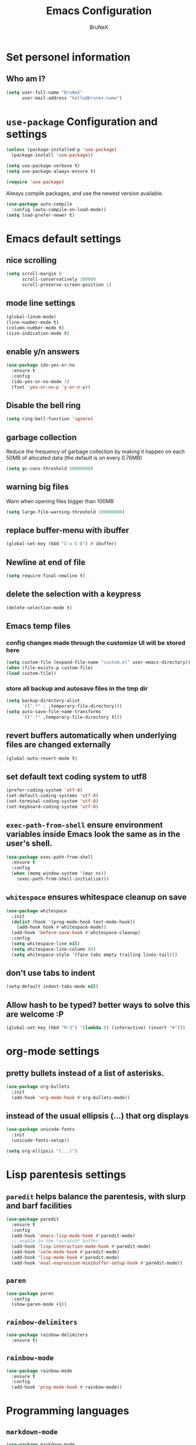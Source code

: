 #+TITLE: Emacs Configuration
#+AUTHOR: BruNeX
#+EMAIL: hello@brunex.name

* Set personel information

** Who am I?

#+BEGIN_SRC emacs-lisp
  (setq user-full-name "BruNeX"
        user-mail-address "hello@brunex.name")
#+END_SRC


* =use-package= Configuration and settings

#+BEGIN_SRC emacs-lisp
  (unless (package-installed-p 'use-package)
    (package-install 'use-package))

  (setq use-package-verbose t)
  (setq use-package-always-ensure t)

  (require 'use-package)
#+END_SRC


Always compile packages, and use the newest version available.

#+BEGIN_SRC emacs-lisp
  (use-package auto-compile
    :config (auto-compile-on-load-mode))
  (setq load-prefer-newer t)
#+END_SRC


* Emacs default settings

** nice scrolling
#+BEGIN_SRC emacs-lisp
(setq scroll-margin 0
      scroll-conservatively 100000
      scroll-preserve-screen-position 1)
#+END_SRC

** mode line settings
#+BEGIN_SRC emacs-lisp
(global-linum-mode)
(line-number-mode t)
(column-number-mode t)
(size-indication-mode t)
#+END_SRC

** enable y/n answers
#+BEGIN_SRC emacs-lisp
(use-package ido-yes-or-no
  :ensure t
  :config
  (ido-yes-or-no-mode 1)
  (fset 'yes-or-no-p 'y-or-n-p))
#+END_SRC

** Disable the bell ring
#+BEGIN_SRC emacs-lisp
  (setq ring-bell-function 'ignore)
#+END_SRC

** garbage collection

Reduce the frequency of garbage collection by making it happen on
each 50MB of allocated data (the default is on every 0.76MB)
#+BEGIN_SRC emacs-lisp
  (setq gc-cons-threshold 50000000)
#+END_SRC

** warning big files

Warn when opening files bigger than 100MB
#+BEGIN_SRC emacs-lisp
 (setq large-file-warning-threshold 100000000)
#+END_SRC

** replace buffer-menu with ibuffer
#+BEGIN_SRC emacs-lisp
  (global-set-key (kbd "C-x C-b") #'ibuffer)
#+END_SRC

** Newline at end of file
#+BEGIN_SRC emacs-lisp
  (setq require-final-newline t)
#+END_SRC

** delete the selection with a keypress
#+BEGIN_SRC emacs-lisp
  (delete-selection-mode t)
#+END_SRC

** Emacs temp files

*** config changes made through the customize UI will be stored here
#+BEGIN_SRC emacs-lisp
  (setq custom-file (expand-file-name "custom.el" user-emacs-directory))
  (when (file-exists-p custom-file)
  (load custom-file))
#+END_SRC
*** store all backup and autosave files in the tmp dir
#+BEGIN_SRC emacs-lisp
(setq backup-directory-alist
      `((".*" . ,temporary-file-directory)))
(setq auto-save-file-name-transforms
      `((".*" ,temporary-file-directory t)))
#+END_SRC

** revert buffers automatically when underlying files are changed externally
#+BEGIN_SRC emacs-lisp
(global-auto-revert-mode t)
#+END_SRC
** set default text coding system to utf8
#+BEGIN_SRC emacs-lisp
(prefer-coding-system 'utf-8)
(set-default-coding-systems 'utf-8)
(set-terminal-coding-system 'utf-8)
(set-keyboard-coding-system 'utf-8)
#+END_SRC

** =exec-path-from-shell=  ensure environment variables inside Emacs look the same as in the user's shell.
#+BEGIN_SRC emacs-lisp
(use-package exec-path-from-shell
  :ensure t
  :config
  (when (memq window-system '(mac ns))
    (exec-path-from-shell-initialize)))
#+END_SRC
** =whitespace= ensures whitespace cleanup on save
#+BEGIN_SRC emacs-lisp
(use-package whitespace
  :init
  (dolist (hook '(prog-mode-hook text-mode-hook))
    (add-hook hook #'whitespace-mode))
  (add-hook 'before-save-hook #'whitespace-cleanup)
  :config
  (setq whitespace-line nil)
  (setq whitespace-line-column 80)
  (setq whitespace-style '(face tabs empty trailing lines-tail)))
#+END_SRC

** don't use tabs to indent
#+BEGIN_SRC emacs-lisp
(setq-default indent-tabs-mode nil)
#+END_SRC

** Allow hash to be typed? better ways to solve this are welcome :P
#+BEGIN_SRC emacs-lisp
(global-set-key (kbd "M-3") '(lambda () (interactive) (insert "#")))
#+END_SRC


* org-mode settings
** pretty bullets instead of a list of asterisks.
#+BEGIN_SRC emacs-lisp
(use-package org-bullets
  :init
  (add-hook 'org-mode-hook #'org-bullets-mode))
#+END_SRC

** instead of the usual ellipsis (...) that org displays
#+BEGIN_SRC emacs-lisp
(use-package unicode-fonts
  :init
  (unicode-fonts-setup))

(setq org-ellipsis "(...)")
#+END_SRC


* Lisp parentesis settings

** =paredit= helps balance the parentesis, with slurp and barf facilities
#+BEGIN_SRC emacs-lisp
  (use-package paredit
    :ensure t
    :config
    (add-hook 'emacs-lisp-mode-hook #'paredit-mode)
    ;; enable in the *scratch* buffer
    (add-hook 'lisp-interaction-mode-hook #'paredit-mode)
    (add-hook 'ielm-mode-hook #'paredit-mode)
    (add-hook 'lisp-mode-hook #'paredit-mode)
    (add-hook 'eval-expression-minibuffer-setup-hook #'paredit-mode))
#+END_SRC
** =paren=
#+BEGIN_SRC emacs-lisp
  (use-package paren
    :config
    (show-paren-mode +1))
#+END_SRC

** =rainbow-delimiters=
#+BEGIN_SRC emacs-lisp
  (use-package rainbow-delimiters
    :ensure t)
#+END_SRC
** =rainbow-mode=
#+BEGIN_SRC emacs-lisp
  (use-package rainbow-mode
    :ensure t
    :config
    (add-hook 'prog-mode-hook #'rainbow-mode))
#+END_SRC


* Programming languages
** =markdown-mode=
#+BEGIN_SRC emacs-lisp
(use-package markdown-mode
  :ensure t
  :mode (("README\\.md\\'" . gfm-mode)
         ("\\.md\\'" . markdown-mode)
         ("\\.markdown\\'" . markdown-mode))
  :init (setq markdown-command "multimarkdown"))
#+END_SRC

** =terraform-mode= Syntax highlighting, Indentation, imenu
#+BEGIN_SRC emacs-lisp
  (use-package terraform-mode
    :ensure t)
#+END_SRC

** =web-mode= major mode for editing web templates aka HTML files embedding parts (CSS/JavaScript)
#+BEGIN_SRC emacs-lisp
(use-package web-mode
  :ensure t
  :mode ("\\.js\\'" . web-mode)
  :config
  (add-hook 'web-mode-hook
          (lambda ()
            (rainbow-mode)
            ;; (rspec-mode)
            (setq web-mode-markup-indent-offset 2)))
  :init
  (setq web-mode-content-types-alist
	'(("jsx"  . "\\.js[x]?\\'"))))
#+END_SRC
** =css-mode= set default tab size to 2 spaces
#+BEGIN_SRC emacs-lisp
(setq css-indent-offset 2)
#+END_SRC

** clojure settings
#+BEGIN_SRC emacs-lisp
  (use-package clojure-mode
    :ensure t
    :config
    (add-hook 'clojure-mode-hook #'paredit-mode)
    (add-hook 'clojure-mode-hook #'subword-mode)
    (add-hook 'clojure-mode-hook #'rainbow-delimiters-mode)
    (setq clojure-indent-style :always-indent)
    (define-clojure-indent
     (-> 4)
     (->> 4)))

  (use-package cider
    :ensure t
    :config
    (setq nrepl-log-messages t)
    (add-hook 'cider-mode-hook #'eldoc-mode)
    (add-hook 'cider-repl-mode-hook #'eldoc-mode)
    (add-hook 'cider-repl-mode-hook #'paredit-mode)
    (add-hook 'cider-repl-mode-hook #'rainbow-delimiters-mode)
    (setq cider-repl-pop-to-buffer-on-connect t)
    (setq cider-show-error-buffer t)
    (setq cider-auto-select-error-buffer t))
#+END_SRC

** emacs-lisp settings

*** Allow =babel= to evaluate Emacs-lisp code.
#+BEGIN_SRC emacs-lisp
  (org-babel-do-load-languages
   'org-babel-load-languages
   '((emacs-lisp . t)))
#+END_SRC

*** =babel= Don't ask before evaluating code blocks.
#+BEGIN_SRC emacs-lisp
  (setq org-confirm-babel-evaluate nil)
#+END_SRC

*** =elisp-slime-nav=  navigation to the symbol at point
#+BEGIN_SRC emacs-lisp
(use-package elisp-slime-nav
  :ensure t
  :config
  (dolist (hook '(emacs-lisp-mode-hook ielm-mode-hook))
    (add-hook hook #'elisp-slime-nav-mode)))
#+END_SRC


* =magit=
#+BEGIN_SRC emacs-lisp
(use-package magit
  :ensure t
  :bind (("C-x g" . magit-status)))
#+END_SRC

#+RESULTS:
: magit-status


* =Company= is a text completion framework for Emacs.
#+BEGIN_SRC emacs-lisp
(use-package company
   :ensure t
   :config
   (progn
     (global-company-mode)
     (setq company-minimum-prefix-length 2)
     (setq company-lsp-enable-snippet t)
     (setq company-tooltip-align-annotations t)
     (setq company-selection-wrap-around t)
     (setq company-transformers '(company-sort-by-occurrence))
     (define-key company-active-map (kbd "M-n") nil)
     (define-key company-active-map (kbd "M-p") nil)
     (define-key company-active-map (kbd "C-n") 'company-select-next)
     (define-key company-active-map (kbd "C-p") 'company-select-previous)
     (define-key company-active-map (kbd "TAB") 'company-complete-common-or-cycle)))
#+END_SRC


* Folders, Files, Projects, Text -  utilities to search, select, move, find and stuff

** =ag= Very usefull search
#+BEGIN_SRC emacs-lisp
  (use-package ag
    :ensure t)
#+END_SRC


** =avy=  for jumping to visible text
#+BEGIN_SRC emacs-lisp
(use-package avy
  :ensure t
  :bind (("M-g f" . avy-goto-line)
         ("M-g w" . avy-goto-word-1)
         ("M-g c" . avy-goto-char))
  :config
  (setq avy-background t))

#+END_SRC
** =Expand-region= increases the selected region by semantic units
#+BEGIN_SRC emacs-lisp
(use-package expand-region
  :ensure t
  :bind ("C-=" . er/expand-region))
#+END_SRC
** =anzu=  anzu.vim query replace
#+BEGIN_SRC emacs-lisp
(use-package anzu
  :ensure t
  :bind (("M-%" . anzu-query-replace)
         ("C-M-%" . anzu-query-replace-regexp))
  :config
  (global-anzu-mode))
#+END_SRC

** =move=text= move the current line,  if a region is marked, it will move the region instead.
#+BEGIN_SRC emacs-lisp
(use-package move-text
  :ensure t
  :bind
  (([(meta shift up)] . move-text-up)
   ([(meta shift down)] . move-text-down)))
#+END_SRC

** =ido=
#+BEGIN_SRC emacs-lisp
(use-package ido
  :ensure t
  :config
  (progn
    (setq ido-enable-flex-matching t)
    (setq ido-everywhere t)
    (ido-mode 1)))

(use-package ido-yes-or-no
  :ensure t
  :init (ido-yes-or-no-mode 1))

(use-package smex
  :bind (("M-x" . smex))
  :ensure t
  :config (smex-initialize))
#+END_SRC

** =Perspective= is a minor mode that provides the ability to manage different workspaces.
#+BEGIN_SRC emacs-lisp
(use-package ivy
  :ensure t
  :config
  (ivy-mode 1)
  (setq ivy-use-virtual-buffers t)
  (setq enable-recursive-minibuffers t)
  (global-set-key (kbd "C-c C-r") 'ivy-resume)
  (global-set-key (kbd "<f6>") 'ivy-resume))

(use-package perspective
  :ensure t)

(use-package persp-projectile
  :ensure t
  :config
  (persp-mode)
  (define-key projectile-mode-map (kbd "M-s s") 'projectile-persp-switch-project))
#+END_SRC

** =projectile= project facilities
#+BEGIN_SRC emacs-lisp
  (use-package projectile
    :ensure t
    :init
    (setq projectile-completion-system 'ivy)
    :config
    (define-key projectile-mode-map (kbd "s-p") 'projectile-command-map)
    (projectile-mode +1))
#+END_SRC

** =swiper=
#+BEGIN_SRC emacs-lisp
(use-package swiper
  :ensure t
  :config
  (global-set-key "\C-s" 'swiper))
#+END_SRC


* UI Preferences

** Tweak window chrome

I don't usually use the menu or scroll bar, and they take up useful space.

#+BEGIN_SRC emacs-lisp
  (tool-bar-mode 0)
  (menu-bar-mode 0)
  (when window-system
    (scroll-bar-mode -1))
#+END_SRC

The toolbar is just a waste of valuable screen estate
in a tty tool-bar-mode does not properly auto-load, and is
already disabled anyway
#+BEGIN_SRC emacs-lisp
  (when (fboundp 'tool-bar-mode)
    (tool-bar-mode -1))
#+END_SRC

** The blink text cursor
#+BEGIN_SRC emacs-lisp
  (blink-cursor-mode -1)
#+END_SRC

** theme

#+BEGIN_SRC emacs-lisp
(use-package base16-theme
  :ensure t
  :init
  (setq base16-theme-256-color-source "colors")
  (load-theme 'base16-tomorrow-night t))
#+END_SRC

** =linum-mode=
#+BEGIN_SRC emacs-lisp
(use-package linum
  :ensure t)
#+END_SRC

** background color of the line containing point.
#+BEGIN_SRC emacs-lisp
  (when window-system
  (global-hl-line-mode))
#+END_SRC
**  =windmove= use shift + arrow keys to switch between visible buffers
#+BEGIN_SRC emacs-lisp
(use-package windmove
  :config
  (windmove-default-keybindings)
  ;; Make windmove work in org-mode:
  (add-hook 'org-shiftup-final-hook 'windmove-up)
  (add-hook 'org-shiftleft-final-hook 'windmove-left)
  (add-hook 'org-shiftdown-final-hook 'windmove-down)
  (add-hook 'org-shiftright-final-hook 'windmove-right)
  )
#+END_SRC
** =which-key= is a minor mode for Emacs that displays the key bindings following your currently entered incomplete command (a prefix) in a popup.
#+BEGIN_SRC emacs-lisp
(use-package which-key
  :ensure t
  :config
  (which-key-mode +1))
#+END_SRC

** =all-the-icons=
#+BEGIN_SRC emacs-lisp
(use-package all-the-icons
     :demand t
     :config
     (use-package spaceline-all-the-icons
     :config
     (spaceline-all-the-icons-theme)
     (spaceline-all-the-icons--setup-paradox)
     (spaceline-all-the-icons--setup-git-ahead)
     (spaceline-all-the-icons--setup-neotree))
    )
#+END_SRC

** =neotree= A Emacs tree plugin like NerdTree for Vim.
#+BEGIN_SRC emacs-lisp
(use-package neotree
  :ensure t
  :config
  (setq neo-theme (if (display-graphic-p) 'icons 'arrow)))
#+END_SRC


* Custom made util functions
** util function to allow shell copy paste from clipboard
#+BEGIN_SRC emacs-lisp
(defun treee ()
  (interactive)
  (neotree-hide)
  (neotree))

(defun pbcopy ()
  (interactive)
  (call-process-region (point) (mark) "pbcopy")
  (setq deactivate-mark t))

(defun pbpaste ()
  (interactive)
  (call-process-region (point) (if mark-active (mark) (point)) "pbpaste" t t))

(defun pbcut ()
  (interactive)
  (pbcopy)
  (delete-region (region-beginning) (region-end)))

(global-set-key (kbd "C-c c") 'pbcopy)
(global-set-key (kbd "C-c v") 'pbpaste)
(global-set-key (kbd "C-c x") 'pbcut)
#+END_SRC

** Usefull function to escape quotes in a string

   http://ergoemacs.org/emacs/elisp_escape_quotes.html

#+BEGIN_SRC emacs-lisp
(defun xah-escape-quotes (@begin @end)
  "Replace 「\"」 by 「\\\"」 in current line or text selection.
See also: `xah-unescape-quotes'

URL `http://ergoemacs.org/emacs/elisp_escape_quotes.html'
Version 2017-01-11"
  (interactive
   (if (use-region-p)
       (list (region-beginning) (region-end))
     (list (line-beginning-position) (line-end-position))))
  (save-excursion
      (save-restriction
        (narrow-to-region @begin @end)
        (goto-char (point-min))
        (while (search-forward "\"" nil t)
          (replace-match "\\\"" "FIXEDCASE" "LITERAL")))))
#+END_SRC

#+BEGIN_SRC emacs-lisp
(defun xah-unescape-quotes (@begin @end)
  "Replace  「\\\"」 by 「\"」 in current line or text selection.
See also: `xah-escape-quotes'

URL `http://ergoemacs.org/emacs/elisp_escape_quotes.html'
Version 2017-01-11"
  (interactive
   (if (use-region-p)
       (list (region-beginning) (region-end))
     (list (line-beginning-position) (line-end-position))))
  (save-excursion
    (save-restriction
      (narrow-to-region @begin @end)
      (goto-char (point-min))
      (while (search-forward "\\\"" nil t)
        (replace-match "\"" "FIXEDCASE" "LITERAL")))))
#+END_SRC


* Terminal
** =multi-term=
*** install and some util functions
#+BEGIN_SRC emacs-lisp
(use-package multi-term
  :ensure t
  :config
  (setq multi-term-program "/usr/local/bin/fish")
  )

(defun bb/term-toggle-mode ()
  "Toggles term between line mode and char mode"
  (interactive)
  (if (term-in-line-mode)
      (term-char-mode)
    (term-line-mode)))

(defun bb/term-paste (&optional string)
  (interactive)
  (process-send-string
   (get-buffer-process (current-buffer))
   (if string string (current-kill 0))))



#+END_SRC

*** terminal key bindings to
#+BEGIN_SRC emacs-lisp
(setq term-bind-key-alist
    (list
    (cons "C-c C-c" 'term-interrupt-subjob)
    (cons "C-p"  'term-send-raw)
    (cons "C-n"  'term-send-raw)
    (cons "C-a"  'term-send-raw)
    (cons "C-e"  'term-send-raw)
    (cons "M-b"  'term-send-backward-word)
    (cons "M-f"  'term-send-forward-word)
    (cons "M-d"  'term-send-forward-kill-word)
    (cons "C-k"  'term-send-raw)))
(add-hook 'term-mode-hook
          (lambda ()
            (setq show-trailing-whitespace nil)
            (define-key term-mode-map (kbd "C-c C-e") 'bb/term-toggle-mode)
            (define-key term-raw-map (kbd "C-c C-e") 'bb/term-toggle-mode)
            (define-key term-raw-map (kbd "C-y") 'bb/term-paste)
            (define-key term-raw-map (kbd "<M-backspace>") 'term-send-backward-kill-word)
            (define-key term-raw-map (kbd "M-[") 'multi-term-prev)
            (define-key term-raw-map (kbd "M-]") 'multi-term-next)
            ))


#+END_SRC
